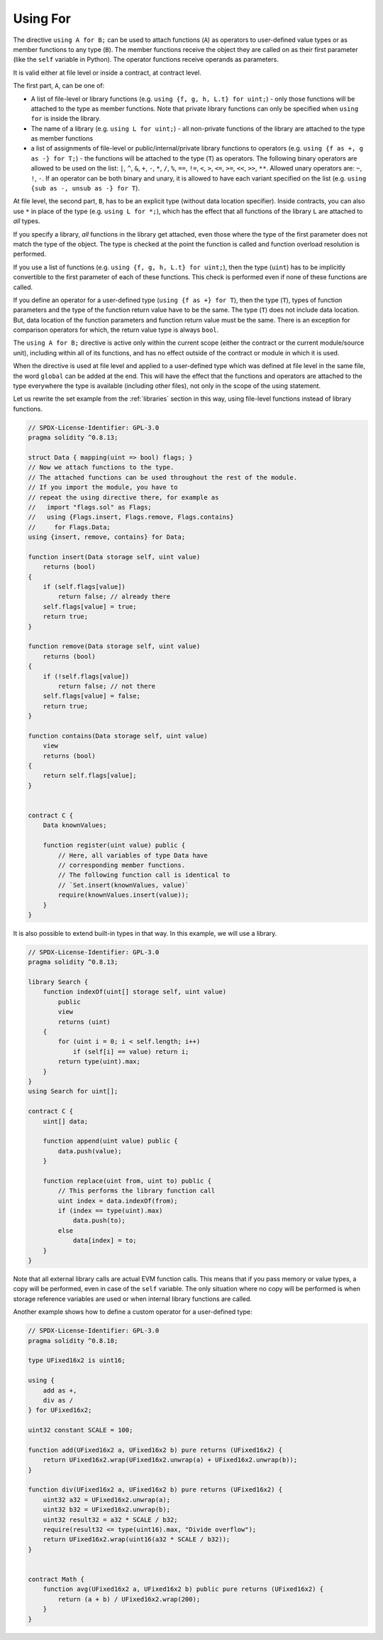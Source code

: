 .. index:: ! using for, library

.. _using-for:

*********
Using For
*********

The directive ``using A for B;`` can be used to attach
functions (``A``) as operators to user-defined value types
or as member functions to any type (``B``).
The member functions receive the object they are called on
as their first parameter (like the ``self`` variable in Python).
The operator functions receive operands as parameters.

It is valid either at file level or inside a contract,
at contract level.

The first part, ``A``, can be one of:

- A list of file-level or library functions (e.g. ``using {f, g, h, L.t} for uint;``) -
  only those functions will be attached to the type as member functions.
  Note that private library functions can only be specified when ``using for`` is inside the library.
- The name of a library (e.g. ``using L for uint;``) -
  all non-private functions of the library are attached to the type
  as member functions
- a list of assignments of file-level or public/internal/private library functions to operators
  (e.g. ``using {f as +, g as -} for T;``) - the functions will be attached to the type (``T``)
  as operators. The following binary operators are allowed to be used on the list: ``|``,
  ``^``, ``&``, ``+``, ``-``, ``*``, ``/``, ``%``, ``==``, ``!=``, ``<``, ``>``, ``<=``,
  ``>=``, ``<<``, ``>>``, ``**``. Allowed unary operators are: ``~``, ``!``, ``-``.
  If an operator can be both binary and unary, it is allowed to have each variant specified
  on the list (e.g. ``using {sub as -, unsub as -} for T``).

At file level, the second part, ``B``, has to be an explicit type (without data location specifier).
Inside contracts, you can also use ``*`` in place of the type (e.g. ``using L for *;``),
which has the effect that all functions of the library ``L``
are attached to *all* types.

If you specify a library, *all* functions in the library get attached,
even those where the type of the first parameter does not
match the type of the object. The type is checked at the
point the function is called and function overload
resolution is performed.

If you use a list of functions (e.g. ``using {f, g, h, L.t} for uint;``),
then the type (``uint``) has to be implicitly convertible to the
first parameter of each of these functions. This check is
performed even if none of these functions are called.

If you define an operator for a user-defined type (``using {f as +} for T``), then
the type (``T``), types of function parameters and the type of the function return value
have to be the same. The type (``T``) does not include data location.
But, data location of the function parameters and function return value must be
the same. There is an exception for comparison operators for which, the return value
type is always ``bool``.

The ``using A for B;`` directive is active only within the current
scope (either the contract or the current module/source unit),
including within all of its functions, and has no effect
outside of the contract or module in which it is used.

When the directive is used at file level and applied to a
user-defined type which was defined at file level in the same file,
the word ``global`` can be added at the end. This will have the
effect that the functions and operators are attached to the type everywhere
the type is available (including other files), not only in the
scope of the using statement.

Let us rewrite the set example from the
:ref:`libraries` section in this way, using file-level functions
instead of library functions.

.. code-block:: solidity

    // SPDX-License-Identifier: GPL-3.0
    pragma solidity ^0.8.13;

    struct Data { mapping(uint => bool) flags; }
    // Now we attach functions to the type.
    // The attached functions can be used throughout the rest of the module.
    // If you import the module, you have to
    // repeat the using directive there, for example as
    //   import "flags.sol" as Flags;
    //   using {Flags.insert, Flags.remove, Flags.contains}
    //     for Flags.Data;
    using {insert, remove, contains} for Data;

    function insert(Data storage self, uint value)
        returns (bool)
    {
        if (self.flags[value])
            return false; // already there
        self.flags[value] = true;
        return true;
    }

    function remove(Data storage self, uint value)
        returns (bool)
    {
        if (!self.flags[value])
            return false; // not there
        self.flags[value] = false;
        return true;
    }

    function contains(Data storage self, uint value)
        view
        returns (bool)
    {
        return self.flags[value];
    }


    contract C {
        Data knownValues;

        function register(uint value) public {
            // Here, all variables of type Data have
            // corresponding member functions.
            // The following function call is identical to
            // `Set.insert(knownValues, value)`
            require(knownValues.insert(value));
        }
    }

It is also possible to extend built-in types in that way.
In this example, we will use a library.

.. code-block:: solidity

    // SPDX-License-Identifier: GPL-3.0
    pragma solidity ^0.8.13;

    library Search {
        function indexOf(uint[] storage self, uint value)
            public
            view
            returns (uint)
        {
            for (uint i = 0; i < self.length; i++)
                if (self[i] == value) return i;
            return type(uint).max;
        }
    }
    using Search for uint[];

    contract C {
        uint[] data;

        function append(uint value) public {
            data.push(value);
        }

        function replace(uint from, uint to) public {
            // This performs the library function call
            uint index = data.indexOf(from);
            if (index == type(uint).max)
                data.push(to);
            else
                data[index] = to;
        }
    }

Note that all external library calls are actual EVM function calls. This means that
if you pass memory or value types, a copy will be performed, even in case of the
``self`` variable. The only situation where no copy will be performed
is when storage reference variables are used or when internal library
functions are called.

Another example shows how to define a custom operator for a user-defined type:

.. code-block:: solidity

    // SPDX-License-Identifier: GPL-3.0
    pragma solidity ^0.8.18;

    type UFixed16x2 is uint16;

    using {
        add as +,
        div as /
    } for UFixed16x2;

    uint32 constant SCALE = 100;

    function add(UFixed16x2 a, UFixed16x2 b) pure returns (UFixed16x2) {
        return UFixed16x2.wrap(UFixed16x2.unwrap(a) + UFixed16x2.unwrap(b));
    }

    function div(UFixed16x2 a, UFixed16x2 b) pure returns (UFixed16x2) {
        uint32 a32 = UFixed16x2.unwrap(a);
        uint32 b32 = UFixed16x2.unwrap(b);
        uint32 result32 = a32 * SCALE / b32;
        require(result32 <= type(uint16).max, "Divide overflow");
        return UFixed16x2.wrap(uint16(a32 * SCALE / b32));
    }


    contract Math {
        function avg(UFixed16x2 a, UFixed16x2 b) public pure returns (UFixed16x2) {
            return (a + b) / UFixed16x2.wrap(200);
        }
    }
